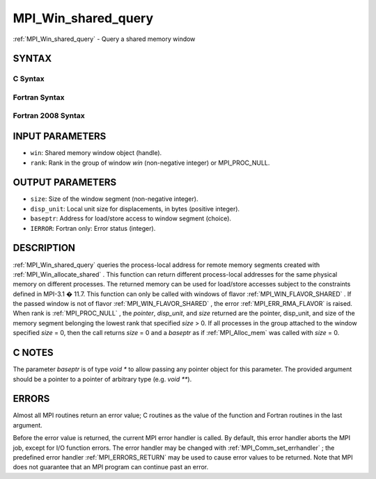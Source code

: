 .. _MPI_Win_shared_query:

MPI_Win_shared_query
~~~~~~~~~~~~~~~~~~~~
:ref:`MPI_Win_shared_query`  - Query a shared memory window

SYNTAX
======

C Syntax
--------

.. code-block:: c
   :linenos:

   #include <mpi.h>
   int MPI_Win_shared_query (MPI_Win win, int rank, MPI_Aint *size,
                             int *disp_unit, void *baseptr)

Fortran Syntax
--------------

.. code-block:: fortran
   :linenos:

   USE MPI
   ! or the older form: INCLUDE 'mpif.h'
   MPI_WIN_SHARED_QUERY(WIN, RANK, SIZE, DISP_UNIT, BASEPTR, IERROR)
           INTEGER WIN, RANK, DISP_UNIT, IERROR
           INTEGER(KIND=MPI_ADDRESS_KIND) SIZE, BASEPTR

Fortran 2008 Syntax
-------------------

.. code-block:: fortran
   :linenos:

   USE mpi_f08
   MPI_Win_shared_query(win, rank, size, disp_unit, baseptr, ierror)
   	USE, INTRINSIC :: ISO_C_BINDING, ONLY : C_PTR
   	TYPE(MPI_Win), INTENT(IN) :: win
   	INTEGER, INTENT(IN) :: rank
   	INTEGER(KIND=MPI_ADDRESS_KIND), INTENT(OUT) :: size
   	INTEGER, INTENT(OUT) :: disp_unit
   	TYPE(C_PTR), INTENT(OUT) :: baseptr
   	INTEGER, OPTIONAL, INTENT(OUT) :: ierror

INPUT PARAMETERS
================

* ``win``: Shared memory window object (handle). 

* ``rank``: Rank in the group of window *win* (non-negative integer) or MPI_PROC_NULL. 

OUTPUT PARAMETERS
=================

* ``size``: Size of the window segment (non-negative integer). 

* ``disp_unit``: Local unit size for displacements, in bytes (positive integer). 

* ``baseptr``: Address for load/store access to window segment (choice). 

* ``IERROR``: Fortran only: Error status (integer). 

DESCRIPTION
===========

:ref:`MPI_Win_shared_query`  queries the process-local address for remote
memory segments created with :ref:`MPI_Win_allocate_shared` . This function can
return different process-local addresses for the same physical memory on
different processes. The returned memory can be used for load/store
accesses subject to the constraints defined in MPI-3.1 � 11.7. This
function can only be called with windows of flavor
:ref:`MPI_WIN_FLAVOR_SHARED` . If the passed window is not of flavor
:ref:`MPI_WIN_FLAVOR_SHARED` , the error :ref:`MPI_ERR_RMA_FLAVOR`  is raised. When rank
is :ref:`MPI_PROC_NULL` , the *pointer*, *disp_unit*, and *size* returned are
the pointer, disp_unit, and size of the memory segment belonging the
lowest rank that specified *size* > 0. If all processes in the group
attached to the window specified *size* = 0, then the call returns
*size* = 0 and a *baseptr* as if :ref:`MPI_Alloc_mem`  was called with
*size* = 0.

C NOTES
=======

The parameter *baseptr* is of type *void \** to allow passing any
pointer object for this parameter. The provided argument should be a
pointer to a pointer of arbitrary type (e.g. *void \*\**).

ERRORS
======

Almost all MPI routines return an error value; C routines as the value
of the function and Fortran routines in the last argument.

Before the error value is returned, the current MPI error handler is
called. By default, this error handler aborts the MPI job, except for
I/O function errors. The error handler may be changed with
:ref:`MPI_Comm_set_errhandler` ; the predefined error handler :ref:`MPI_ERRORS_RETURN` 
may be used to cause error values to be returned. Note that MPI does not
guarantee that an MPI program can continue past an error.


.. seealso:: :ref:`MPI_Alloc_mem`  :ref:`MPI_Win_allocate_shared` 
